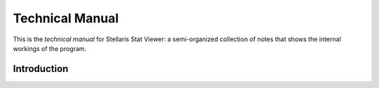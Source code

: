 .. Stellaris Stat Viewer Technical Manual: master file

################
Technical Manual
################

This is the *technical manual* for Stellaris Stat Viewer: a semi-organized collection
of notes that shows the internal workings of the program.

************
Introduction
************
